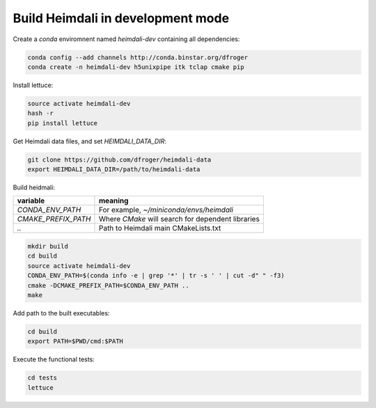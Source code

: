 Build Heimdali in development mode
====================================

Create a `conda` enviromnent named `heimdali-dev` containing all dependencies:

.. code-block:: bash

    conda config --add channels http://conda.binstar.org/dfroger
    conda create -n heimdali-dev h5unixpipe itk tclap cmake pip
   
Install lettuce:

.. code-block:: bash

    source activate heimdali-dev
    hash -r
    pip install lettuce

Get Heimdali data files, and set `HEIMDALI_DATA_DIR`:

.. code-block:: bash

    git clone https://github.com/dfroger/heimdali-data
    export HEIMDALI_DATA_DIR=/path/to/heimdali-data

Build heidmali:


+------------------------+----------------------------------------------------+
| variable               |    meaning                                         |
+========================+====================================================+
| `CONDA_ENV_PATH`       | For example, `~/miniconda/envs/heimdali`           |
+------------------------+----------------------------------------------------+
| `CMAKE_PREFIX_PATH`    | Where `CMake` will search for dependent libraries  |
+------------------------+----------------------------------------------------+
| `..`                   | Path to Heimdali main CMakeLists.txt               |
+------------------------+----------------------------------------------------+


.. code-block:: bash

    mkdir build
    cd build
    source activate heimdali-dev
    CONDA_ENV_PATH=$(conda info -e | grep '*' | tr -s ' ' | cut -d" " -f3)
    cmake -DCMAKE_PREFIX_PATH=$CONDA_ENV_PATH ..
    make

Add path to the built executables:

.. code-block:: bash

    cd build
    export PATH=$PWD/cmd:$PATH

Execute the functional tests:

.. code-block:: bash

    cd tests
    lettuce
